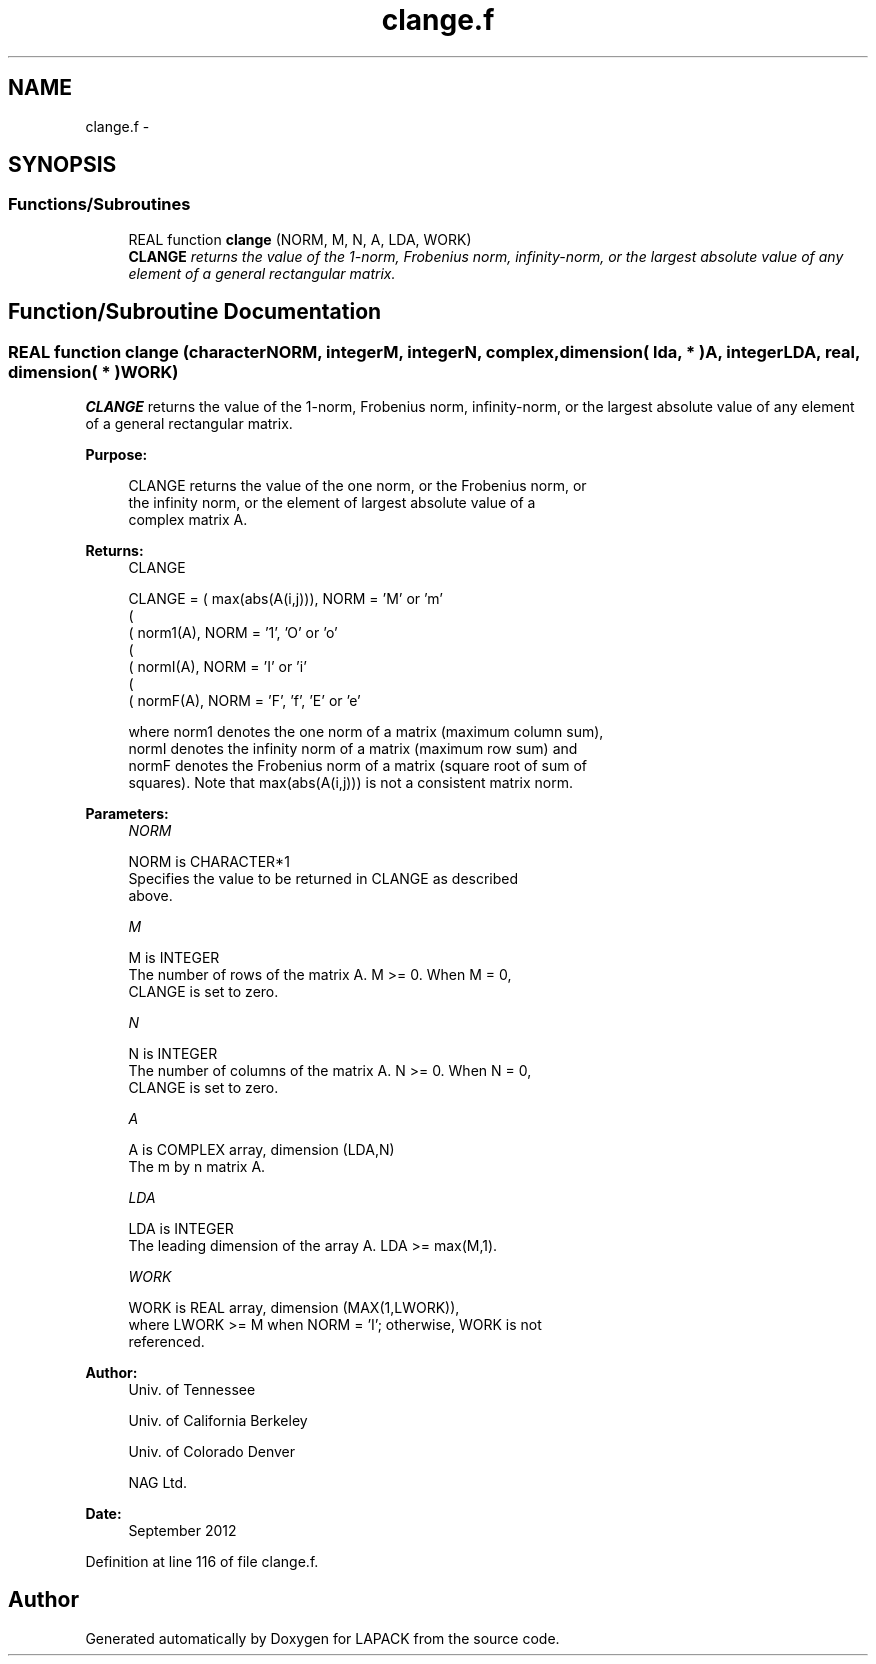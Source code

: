 .TH "clange.f" 3 "Sat Nov 16 2013" "Version 3.4.2" "LAPACK" \" -*- nroff -*-
.ad l
.nh
.SH NAME
clange.f \- 
.SH SYNOPSIS
.br
.PP
.SS "Functions/Subroutines"

.in +1c
.ti -1c
.RI "REAL function \fBclange\fP (NORM, M, N, A, LDA, WORK)"
.br
.RI "\fI\fBCLANGE\fP returns the value of the 1-norm, Frobenius norm, infinity-norm, or the largest absolute value of any element of a general rectangular matrix\&. \fP"
.in -1c
.SH "Function/Subroutine Documentation"
.PP 
.SS "REAL function clange (characterNORM, integerM, integerN, complex, dimension( lda, * )A, integerLDA, real, dimension( * )WORK)"

.PP
\fBCLANGE\fP returns the value of the 1-norm, Frobenius norm, infinity-norm, or the largest absolute value of any element of a general rectangular matrix\&.  
.PP
\fBPurpose: \fP
.RS 4

.PP
.nf
 CLANGE  returns the value of the one norm,  or the Frobenius norm, or
 the  infinity norm,  or the  element of  largest absolute value  of a
 complex matrix A.
.fi
.PP
.RE
.PP
\fBReturns:\fP
.RS 4
CLANGE 
.PP
.nf
    CLANGE = ( max(abs(A(i,j))), NORM = 'M' or 'm'
             (
             ( norm1(A),         NORM = '1', 'O' or 'o'
             (
             ( normI(A),         NORM = 'I' or 'i'
             (
             ( normF(A),         NORM = 'F', 'f', 'E' or 'e'

 where  norm1  denotes the  one norm of a matrix (maximum column sum),
 normI  denotes the  infinity norm  of a matrix  (maximum row sum) and
 normF  denotes the  Frobenius norm of a matrix (square root of sum of
 squares).  Note that  max(abs(A(i,j)))  is not a consistent matrix norm.
.fi
.PP
 
.RE
.PP
\fBParameters:\fP
.RS 4
\fINORM\fP 
.PP
.nf
          NORM is CHARACTER*1
          Specifies the value to be returned in CLANGE as described
          above.
.fi
.PP
.br
\fIM\fP 
.PP
.nf
          M is INTEGER
          The number of rows of the matrix A.  M >= 0.  When M = 0,
          CLANGE is set to zero.
.fi
.PP
.br
\fIN\fP 
.PP
.nf
          N is INTEGER
          The number of columns of the matrix A.  N >= 0.  When N = 0,
          CLANGE is set to zero.
.fi
.PP
.br
\fIA\fP 
.PP
.nf
          A is COMPLEX array, dimension (LDA,N)
          The m by n matrix A.
.fi
.PP
.br
\fILDA\fP 
.PP
.nf
          LDA is INTEGER
          The leading dimension of the array A.  LDA >= max(M,1).
.fi
.PP
.br
\fIWORK\fP 
.PP
.nf
          WORK is REAL array, dimension (MAX(1,LWORK)),
          where LWORK >= M when NORM = 'I'; otherwise, WORK is not
          referenced.
.fi
.PP
 
.RE
.PP
\fBAuthor:\fP
.RS 4
Univ\&. of Tennessee 
.PP
Univ\&. of California Berkeley 
.PP
Univ\&. of Colorado Denver 
.PP
NAG Ltd\&. 
.RE
.PP
\fBDate:\fP
.RS 4
September 2012 
.RE
.PP

.PP
Definition at line 116 of file clange\&.f\&.
.SH "Author"
.PP 
Generated automatically by Doxygen for LAPACK from the source code\&.
